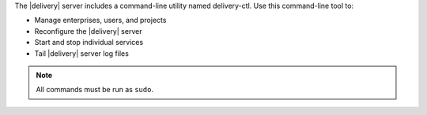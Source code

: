 .. The contents of this file may be included in multiple topics (using the includes directive).
.. The contents of this file should be modified in a way that preserves its ability to appear in multiple topics.

The |delivery| server includes a command-line utility named delivery-ctl. Use this command-line tool to:

* Manage enterprises, users, and projects
* Reconfigure the |delivery| server
* Start and stop individual services
* Tail |delivery| server log files

.. note:: All commands must be run as ``sudo``.
